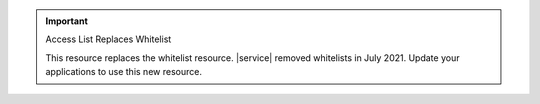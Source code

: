 .. important:: Access List Replaces Whitelist

   This resource replaces the whitelist resource. |service| removed
   whitelists in July 2021. Update your applications to use this new
   resource.
